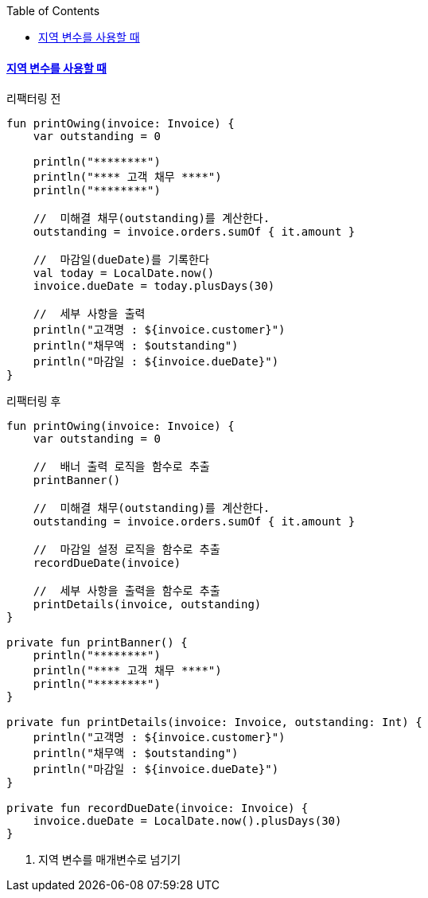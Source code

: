 :toc:
:doctype: book
:icons: font
:icon-set: font-awesome
:source-highlighter: highlightjs
:toclevels: 4
:sectlinks:
:author: "mon0mon"
:hardbreaks:

#### 지역 변수를 사용할 때

[open]
.리팩터링 전
--
[source,kotlin]
----
fun printOwing(invoice: Invoice) {
    var outstanding = 0

    println("********")
    println("**** 고객 채무 ****")
    println("********")

    //  미해결 채무(outstanding)를 계산한다.
    outstanding = invoice.orders.sumOf { it.amount }

    //  마감일(dueDate)를 기록한다
    val today = LocalDate.now()
    invoice.dueDate = today.plusDays(30)

    //  세부 사항을 출력
    println("고객명 : ${invoice.customer}")
    println("채무액 : $outstanding")
    println("마감일 : ${invoice.dueDate}")
}
----
--

[open]
.리팩터링 후
--
[source,kotlin]
----
fun printOwing(invoice: Invoice) {
    var outstanding = 0

    //  배너 출력 로직을 함수로 추출
    printBanner()

    //  미해결 채무(outstanding)를 계산한다.
    outstanding = invoice.orders.sumOf { it.amount }

    //  마감일 설정 로직을 함수로 추출
    recordDueDate(invoice)

    //  세부 사항을 출력을 함수로 추출
    printDetails(invoice, outstanding)
}

private fun printBanner() {
    println("********")
    println("**** 고객 채무 ****")
    println("********")
}

private fun printDetails(invoice: Invoice, outstanding: Int) {
    println("고객명 : ${invoice.customer}")
    println("채무액 : $outstanding")
    println("마감일 : ${invoice.dueDate}")
}

private fun recordDueDate(invoice: Invoice) {
    invoice.dueDate = LocalDate.now().plusDays(30)
}
----
--

. 지역 변수를 매개변수로 넘기기
